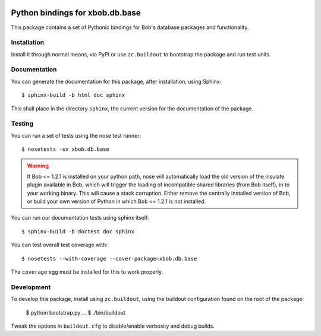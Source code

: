 .. vim: set fileencoding=utf-8 :
.. Andre Anjos <andre.anjos@idiap.ch>
.. Thu 29 Aug 2013 16:07:57 CEST

.. image:: https://travis-ci.org/bioidiap/xbob.db.base.svg?branch=master
   :target: https://travis-ci.org/bioidiap/xbob.db.base
.. image:: https://coveralls.io/repos/bioidiap/xbob.db.base/badge.png
   :target: https://coveralls.io/r/bioidiap/xbob.db.base
.. image:: http://img.shields.io/github/tag/bioidiap/xbob.db.base.png
   :target: https://github.com/bioidiap/xbob.db.base
.. image:: http://img.shields.io/pypi/v/xbob.db.base.png
   :target: https://pypi.python.org/pypi/xbob.db.base
.. image:: http://img.shields.io/pypi/dm/xbob.db.base.png
   :target: https://pypi.python.org/pypi/xbob.db.base

==================================
 Python bindings for xbob.db.base
==================================

This package contains a set of Pythonic bindings for Bob's database packages
and functionality.

Installation
------------

Install it through normal means, via PyPI or use ``zc.buildout`` to bootstrap
the package and run test units.

Documentation
-------------

You can generate the documentation for this package, after installation, using
Sphinx::

  $ sphinx-build -b html doc sphinx

This shall place in the directory ``sphinx``, the current version for the
documentation of the package.

Testing
-------

You can run a set of tests using the nose test runner::

  $ nosetests -sv xbob.db.base

.. warning::

   If Bob <= 1.2.1 is installed on your python path, nose will automatically
   load the old version of the insulate plugin available in Bob, which will
   trigger the loading of incompatible shared libraries (from Bob itself), in
   to your working binary. This will cause a stack corruption. Either remove
   the centrally installed version of Bob, or build your own version of Python
   in which Bob <= 1.2.1 is not installed.

You can run our documentation tests using sphinx itself::

  $ sphinx-build -b doctest doc sphinx

You can test overall test coverage with::

  $ nosetests --with-coverage --cover-package=xbob.db.base

The ``coverage`` egg must be installed for this to work properly.

Development
-----------

To develop this package, install using ``zc.buildout``, using the buildout
configuration found on the root of the package:

  $ python bootstrap.py
  ...
  $ ./bin/buildout

Tweak the options in ``buildout.cfg`` to disable/enable verbosity and debug
builds.
